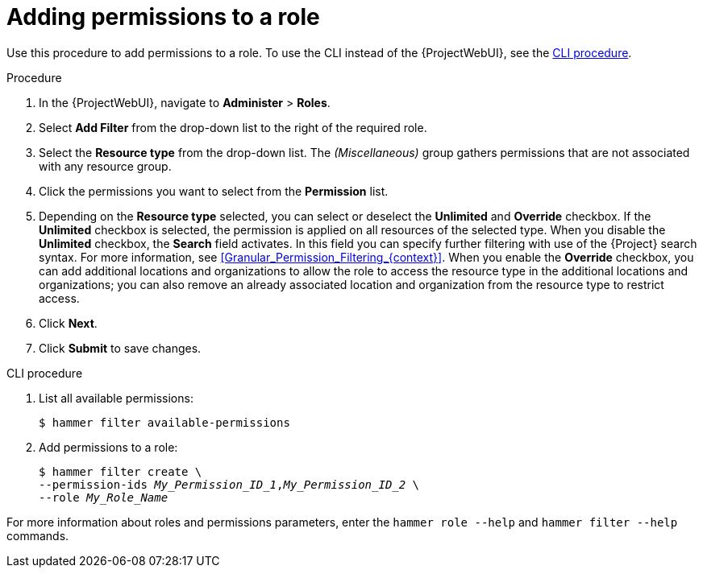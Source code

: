 [id="Adding_Permissions_to_a_Role_{context}"]
= Adding permissions to a role

Use this procedure to add permissions to a role.
To use the CLI instead of the {ProjectWebUI}, see the xref:cli-adding-permissions-to-a-role_{context}[].

.Procedure
. In the {ProjectWebUI}, navigate to *Administer* > *Roles*.
. Select *Add Filter* from the drop-down list to the right of the required role.
. Select the *Resource type* from the drop-down list.
The _(Miscellaneous)_ group gathers permissions that are not associated with any resource group.
. Click the permissions you want to select from the *Permission* list.
. Depending on the *Resource type* selected, you can select or deselect the *Unlimited* and *Override* checkbox.
If the *Unlimited* checkbox is selected, the permission is applied on all resources of the selected type.
When you disable the *Unlimited* checkbox, the *Search* field activates.
In this field you can specify further filtering with use of the {Project} search syntax.
For more information, see xref:Granular_Permission_Filtering_{context}[].
When you enable the *Override* checkbox, you can add additional locations and organizations to allow the role to access the resource type in the additional locations and organizations; you can also remove an already associated location and organization from the resource type to restrict access.
. Click *Next*.
. Click *Submit* to save changes.

[id="cli-adding-permissions-to-a-role_{context}"]
.CLI procedure
. List all available permissions:
+
[options="nowrap", subs="+quotes,attributes"]
----
$ hammer filter available-permissions
----
. Add permissions to a role:
+
[options="nowrap", subs="+quotes,attributes"]
----
$ hammer filter create \
--permission-ids _My_Permission_ID_1_,_My_Permission_ID_2_ \
--role _My_Role_Name_
----

For more information about roles and permissions parameters, enter the `hammer role --help` and `hammer filter --help` commands.
